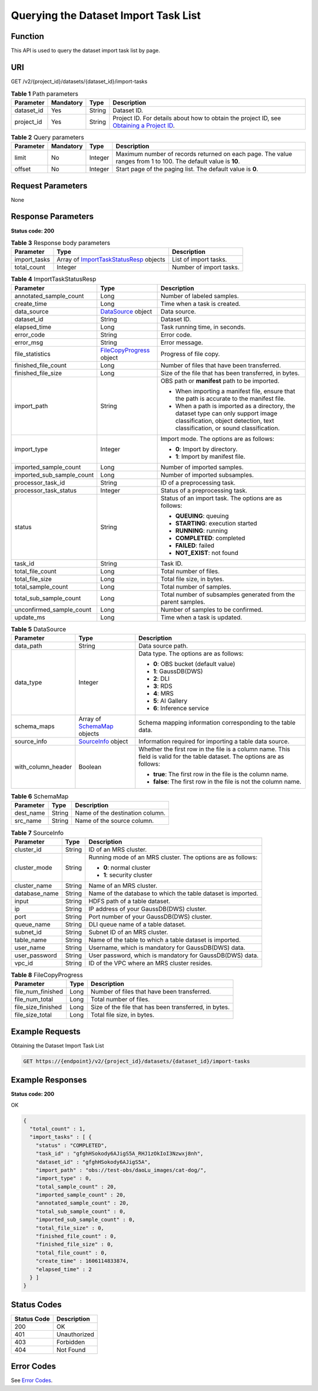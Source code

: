 Querying the Dataset Import Task List
=====================================

Function
--------

This API is used to query the dataset import task list by page.

URI
---

GET /v2/{project_id}/datasets/{dataset_id}/import-tasks

.. table:: **Table 1** Path parameters

   +------------+-----------+--------+------------------------------------------------------------------------------------------------------------------------------------------------------------+
   | Parameter  | Mandatory | Type   | Description                                                                                                                                                |
   +============+===========+========+============================================================================================================================================================+
   | dataset_id | Yes       | String | Dataset ID.                                                                                                                                                |
   +------------+-----------+--------+------------------------------------------------------------------------------------------------------------------------------------------------------------+
   | project_id | Yes       | String | Project ID. For details about how to obtain the project ID, see `Obtaining a Project ID <../../common_parameters/obtaining_a_project_id_and_name.html>`__. |
   +------------+-----------+--------+------------------------------------------------------------------------------------------------------------------------------------------------------------+

.. table:: **Table 2** Query parameters

   +-----------+-----------+---------+---------------------------------------------------------------------------------------------------------------+
   | Parameter | Mandatory | Type    | Description                                                                                                   |
   +===========+===========+=========+===============================================================================================================+
   | limit     | No        | Integer | Maximum number of records returned on each page. The value ranges from 1 to 100. The default value is **10**. |
   +-----------+-----------+---------+---------------------------------------------------------------------------------------------------------------+
   | offset    | No        | Integer | Start page of the paging list. The default value is **0**.                                                    |
   +-----------+-----------+---------+---------------------------------------------------------------------------------------------------------------+

Request Parameters
------------------

None

Response Parameters
-------------------

**Status code: 200**



.. _ListImportTasksresponseImportTasksStatusResp:

.. table:: **Table 3** Response body parameters

   +--------------+------------------------------------------------------------------------------------------+-------------------------+
   | Parameter    | Type                                                                                     | Description             |
   +==============+==========================================================================================+=========================+
   | import_tasks | Array of `ImportTaskStatusResp <#listimporttasksresponseimporttaskstatusresp>`__ objects | List of import tasks.   |
   +--------------+------------------------------------------------------------------------------------------+-------------------------+
   | total_count  | Integer                                                                                  | Number of import tasks. |
   +--------------+------------------------------------------------------------------------------------------+-------------------------+



.. _ListImportTasksresponseImportTaskStatusResp:

.. table:: **Table 4** ImportTaskStatusResp

   +---------------------------+------------------------------------------------------------------------+--------------------------------------------------------------------------------------------------------------------------------------------------------------------+
   | Parameter                 | Type                                                                   | Description                                                                                                                                                        |
   +===========================+========================================================================+====================================================================================================================================================================+
   | annotated_sample_count    | Long                                                                   | Number of labeled samples.                                                                                                                                         |
   +---------------------------+------------------------------------------------------------------------+--------------------------------------------------------------------------------------------------------------------------------------------------------------------+
   | create_time               | Long                                                                   | Time when a task is created.                                                                                                                                       |
   +---------------------------+------------------------------------------------------------------------+--------------------------------------------------------------------------------------------------------------------------------------------------------------------+
   | data_source               | `DataSource <#listimporttasksresponsedatasource>`__ object             | Data source.                                                                                                                                                       |
   +---------------------------+------------------------------------------------------------------------+--------------------------------------------------------------------------------------------------------------------------------------------------------------------+
   | dataset_id                | String                                                                 | Dataset ID.                                                                                                                                                        |
   +---------------------------+------------------------------------------------------------------------+--------------------------------------------------------------------------------------------------------------------------------------------------------------------+
   | elapsed_time              | Long                                                                   | Task running time, in seconds.                                                                                                                                     |
   +---------------------------+------------------------------------------------------------------------+--------------------------------------------------------------------------------------------------------------------------------------------------------------------+
   | error_code                | String                                                                 | Error code.                                                                                                                                                        |
   +---------------------------+------------------------------------------------------------------------+--------------------------------------------------------------------------------------------------------------------------------------------------------------------+
   | error_msg                 | String                                                                 | Error message.                                                                                                                                                     |
   +---------------------------+------------------------------------------------------------------------+--------------------------------------------------------------------------------------------------------------------------------------------------------------------+
   | file_statistics           | `FileCopyProgress <#listimporttasksresponsefilecopyprogress>`__ object | Progress of file copy.                                                                                                                                             |
   +---------------------------+------------------------------------------------------------------------+--------------------------------------------------------------------------------------------------------------------------------------------------------------------+
   | finished_file_count       | Long                                                                   | Number of files that have been transferred.                                                                                                                        |
   +---------------------------+------------------------------------------------------------------------+--------------------------------------------------------------------------------------------------------------------------------------------------------------------+
   | finished_file_size        | Long                                                                   | Size of the file that has been transferred, in bytes.                                                                                                              |
   +---------------------------+------------------------------------------------------------------------+--------------------------------------------------------------------------------------------------------------------------------------------------------------------+
   | import_path               | String                                                                 | OBS path or **manifest** path to be imported.                                                                                                                      |
   |                           |                                                                        |                                                                                                                                                                    |
   |                           |                                                                        | -  When importing a manifest file, ensure that the path is accurate to the manifest file.                                                                          |
   |                           |                                                                        |                                                                                                                                                                    |
   |                           |                                                                        | -  When a path is imported as a directory, the dataset type can only support image classification, object detection, text classification, or sound classification. |
   +---------------------------+------------------------------------------------------------------------+--------------------------------------------------------------------------------------------------------------------------------------------------------------------+
   | import_type               | Integer                                                                | Import mode. The options are as follows:                                                                                                                           |
   |                           |                                                                        |                                                                                                                                                                    |
   |                           |                                                                        | -  **0**: Import by directory.                                                                                                                                     |
   |                           |                                                                        |                                                                                                                                                                    |
   |                           |                                                                        | -  **1**: Import by manifest file.                                                                                                                                 |
   +---------------------------+------------------------------------------------------------------------+--------------------------------------------------------------------------------------------------------------------------------------------------------------------+
   | imported_sample_count     | Long                                                                   | Number of imported samples.                                                                                                                                        |
   +---------------------------+------------------------------------------------------------------------+--------------------------------------------------------------------------------------------------------------------------------------------------------------------+
   | imported_sub_sample_count | Long                                                                   | Number of imported subsamples.                                                                                                                                     |
   +---------------------------+------------------------------------------------------------------------+--------------------------------------------------------------------------------------------------------------------------------------------------------------------+
   | processor_task_id         | String                                                                 | ID of a preprocessing task.                                                                                                                                        |
   +---------------------------+------------------------------------------------------------------------+--------------------------------------------------------------------------------------------------------------------------------------------------------------------+
   | processor_task_status     | Integer                                                                | Status of a preprocessing task.                                                                                                                                    |
   +---------------------------+------------------------------------------------------------------------+--------------------------------------------------------------------------------------------------------------------------------------------------------------------+
   | status                    | String                                                                 | Status of an import task. The options are as follows:                                                                                                              |
   |                           |                                                                        |                                                                                                                                                                    |
   |                           |                                                                        | -  **QUEUING**: queuing                                                                                                                                            |
   |                           |                                                                        |                                                                                                                                                                    |
   |                           |                                                                        | -  **STARTING**: execution started                                                                                                                                 |
   |                           |                                                                        |                                                                                                                                                                    |
   |                           |                                                                        | -  **RUNNING**: running                                                                                                                                            |
   |                           |                                                                        |                                                                                                                                                                    |
   |                           |                                                                        | -  **COMPLETED**: completed                                                                                                                                        |
   |                           |                                                                        |                                                                                                                                                                    |
   |                           |                                                                        | -  **FAILED**: failed                                                                                                                                              |
   |                           |                                                                        |                                                                                                                                                                    |
   |                           |                                                                        | -  **NOT_EXIST**: not found                                                                                                                                        |
   +---------------------------+------------------------------------------------------------------------+--------------------------------------------------------------------------------------------------------------------------------------------------------------------+
   | task_id                   | String                                                                 | Task ID.                                                                                                                                                           |
   +---------------------------+------------------------------------------------------------------------+--------------------------------------------------------------------------------------------------------------------------------------------------------------------+
   | total_file_count          | Long                                                                   | Total number of files.                                                                                                                                             |
   +---------------------------+------------------------------------------------------------------------+--------------------------------------------------------------------------------------------------------------------------------------------------------------------+
   | total_file_size           | Long                                                                   | Total file size, in bytes.                                                                                                                                         |
   +---------------------------+------------------------------------------------------------------------+--------------------------------------------------------------------------------------------------------------------------------------------------------------------+
   | total_sample_count        | Long                                                                   | Total number of samples.                                                                                                                                           |
   +---------------------------+------------------------------------------------------------------------+--------------------------------------------------------------------------------------------------------------------------------------------------------------------+
   | total_sub_sample_count    | Long                                                                   | Total number of subsamples generated from the parent samples.                                                                                                      |
   +---------------------------+------------------------------------------------------------------------+--------------------------------------------------------------------------------------------------------------------------------------------------------------------+
   | unconfirmed_sample_count  | Long                                                                   | Number of samples to be confirmed.                                                                                                                                 |
   +---------------------------+------------------------------------------------------------------------+--------------------------------------------------------------------------------------------------------------------------------------------------------------------+
   | update_ms                 | Long                                                                   | Time when a task is updated.                                                                                                                                       |
   +---------------------------+------------------------------------------------------------------------+--------------------------------------------------------------------------------------------------------------------------------------------------------------------+



.. _ListImportTasksresponseDataSource:

.. table:: **Table 5** DataSource

   +-----------------------+--------------------------------------------------------------------+----------------------------------------------------------------------------------------------------------------------------+
   | Parameter             | Type                                                               | Description                                                                                                                |
   +=======================+====================================================================+============================================================================================================================+
   | data_path             | String                                                             | Data source path.                                                                                                          |
   +-----------------------+--------------------------------------------------------------------+----------------------------------------------------------------------------------------------------------------------------+
   | data_type             | Integer                                                            | Data type. The options are as follows:                                                                                     |
   |                       |                                                                    |                                                                                                                            |
   |                       |                                                                    | -  **0**: OBS bucket (default value)                                                                                       |
   |                       |                                                                    |                                                                                                                            |
   |                       |                                                                    | -  **1**: GaussDB(DWS)                                                                                                     |
   |                       |                                                                    |                                                                                                                            |
   |                       |                                                                    | -  **2**: DLI                                                                                                              |
   |                       |                                                                    |                                                                                                                            |
   |                       |                                                                    | -  **3**: RDS                                                                                                              |
   |                       |                                                                    |                                                                                                                            |
   |                       |                                                                    | -  **4**: MRS                                                                                                              |
   |                       |                                                                    |                                                                                                                            |
   |                       |                                                                    | -  **5**: AI Gallery                                                                                                       |
   |                       |                                                                    |                                                                                                                            |
   |                       |                                                                    | -  **6**: Inference service                                                                                                |
   +-----------------------+--------------------------------------------------------------------+----------------------------------------------------------------------------------------------------------------------------+
   | schema_maps           | Array of `SchemaMap <#listimporttasksresponseschemamap>`__ objects | Schema mapping information corresponding to the table data.                                                                |
   +-----------------------+--------------------------------------------------------------------+----------------------------------------------------------------------------------------------------------------------------+
   | source_info           | `SourceInfo <#listimporttasksresponsesourceinfo>`__ object         | Information required for importing a table data source.                                                                    |
   +-----------------------+--------------------------------------------------------------------+----------------------------------------------------------------------------------------------------------------------------+
   | with_column_header    | Boolean                                                            | Whether the first row in the file is a column name. This field is valid for the table dataset. The options are as follows: |
   |                       |                                                                    |                                                                                                                            |
   |                       |                                                                    | -  **true**: The first row in the file is the column name.                                                                 |
   |                       |                                                                    |                                                                                                                            |
   |                       |                                                                    | -  **false**: The first row in the file is not the column name.                                                            |
   +-----------------------+--------------------------------------------------------------------+----------------------------------------------------------------------------------------------------------------------------+



.. _ListImportTasksresponseSchemaMap:

.. table:: **Table 6** SchemaMap

   ========= ====== ===============================
   Parameter Type   Description
   ========= ====== ===============================
   dest_name String Name of the destination column.
   src_name  String Name of the source column.
   ========= ====== ===============================



.. _ListImportTasksresponseSourceInfo:

.. table:: **Table 7** SourceInfo

   +-----------------------+-----------------------+--------------------------------------------------------------+
   | Parameter             | Type                  | Description                                                  |
   +=======================+=======================+==============================================================+
   | cluster_id            | String                | ID of an MRS cluster.                                        |
   +-----------------------+-----------------------+--------------------------------------------------------------+
   | cluster_mode          | String                | Running mode of an MRS cluster. The options are as follows:  |
   |                       |                       |                                                              |
   |                       |                       | -  **0**: normal cluster                                     |
   |                       |                       |                                                              |
   |                       |                       | -  **1**: security cluster                                   |
   +-----------------------+-----------------------+--------------------------------------------------------------+
   | cluster_name          | String                | Name of an MRS cluster.                                      |
   +-----------------------+-----------------------+--------------------------------------------------------------+
   | database_name         | String                | Name of the database to which the table dataset is imported. |
   +-----------------------+-----------------------+--------------------------------------------------------------+
   | input                 | String                | HDFS path of a table dataset.                                |
   +-----------------------+-----------------------+--------------------------------------------------------------+
   | ip                    | String                | IP address of your GaussDB(DWS) cluster.                     |
   +-----------------------+-----------------------+--------------------------------------------------------------+
   | port                  | String                | Port number of your GaussDB(DWS) cluster.                    |
   +-----------------------+-----------------------+--------------------------------------------------------------+
   | queue_name            | String                | DLI queue name of a table dataset.                           |
   +-----------------------+-----------------------+--------------------------------------------------------------+
   | subnet_id             | String                | Subnet ID of an MRS cluster.                                 |
   +-----------------------+-----------------------+--------------------------------------------------------------+
   | table_name            | String                | Name of the table to which a table dataset is imported.      |
   +-----------------------+-----------------------+--------------------------------------------------------------+
   | user_name             | String                | Username, which is mandatory for GaussDB(DWS) data.          |
   +-----------------------+-----------------------+--------------------------------------------------------------+
   | user_password         | String                | User password, which is mandatory for GaussDB(DWS) data.     |
   +-----------------------+-----------------------+--------------------------------------------------------------+
   | vpc_id                | String                | ID of the VPC where an MRS cluster resides.                  |
   +-----------------------+-----------------------+--------------------------------------------------------------+



.. _ListImportTasksresponseFileCopyProgress:

.. table:: **Table 8** FileCopyProgress

   +--------------------+------+-------------------------------------------------------+
   | Parameter          | Type | Description                                           |
   +====================+======+=======================================================+
   | file_num_finished  | Long | Number of files that have been transferred.           |
   +--------------------+------+-------------------------------------------------------+
   | file_num_total     | Long | Total number of files.                                |
   +--------------------+------+-------------------------------------------------------+
   | file_size_finished | Long | Size of the file that has been transferred, in bytes. |
   +--------------------+------+-------------------------------------------------------+
   | file_size_total    | Long | Total file size, in bytes.                            |
   +--------------------+------+-------------------------------------------------------+

Example Requests
----------------

Obtaining the Dataset Import Task List

.. code-block::

   GET https://{endpoint}/v2/{project_id}/datasets/{dataset_id}/import-tasks

Example Responses
-----------------

**Status code: 200**

OK

.. code-block::

   {
     "total_count" : 1,
     "import_tasks" : [ {
       "status" : "COMPLETED",
       "task_id" : "gfghHSokody6AJigS5A_RHJ1zOkIoI3Nzwxj8nh",
       "dataset_id" : "gfghHSokody6AJigS5A",
       "import_path" : "obs://test-obs/daoLu_images/cat-dog/",
       "import_type" : 0,
       "total_sample_count" : 20,
       "imported_sample_count" : 20,
       "annotated_sample_count" : 20,
       "total_sub_sample_count" : 0,
       "imported_sub_sample_count" : 0,
       "total_file_size" : 0,
       "finished_file_count" : 0,
       "finished_file_size" : 0,
       "total_file_count" : 0,
       "create_time" : 1606114833874,
       "elapsed_time" : 2
     } ]
   }

Status Codes
------------



.. _ListImportTasksstatuscode:

=========== ============
Status Code Description
=========== ============
200         OK
401         Unauthorized
403         Forbidden
404         Not Found
=========== ============

Error Codes
-----------

See `Error Codes <../../common_parameters/error_codes.html>`__.


